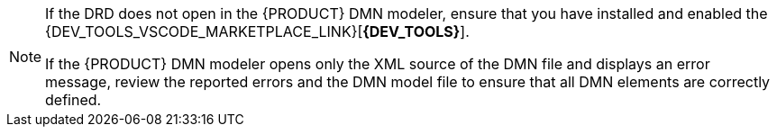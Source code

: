 [NOTE]
====
If the DRD does not open in the {PRODUCT} DMN modeler, ensure that you have installed and enabled the {DEV_TOOLS_VSCODE_MARKETPLACE_LINK}[*{DEV_TOOLS}*].

If the {PRODUCT} DMN modeler opens only the XML source of the DMN file and displays an error message, review the reported errors and the DMN model file to ensure that all DMN elements are correctly defined.
====